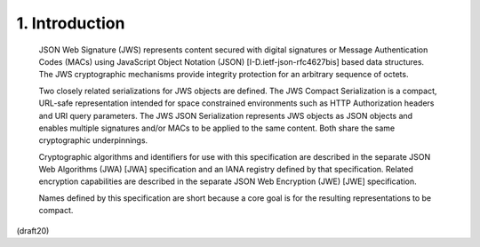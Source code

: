 1. Introduction
==================================== 

   JSON Web Signature (JWS) represents content secured with digital
   signatures or Message Authentication Codes (MACs) using JavaScript
   Object Notation (JSON) [I-D.ietf-json-rfc4627bis] based data
   structures.  The JWS cryptographic mechanisms provide integrity
   protection for an arbitrary sequence of octets.

   Two closely related serializations for JWS objects are defined.  The
   JWS Compact Serialization is a compact, URL-safe representation
   intended for space constrained environments such as HTTP
   Authorization headers and URI query parameters.  The JWS JSON
   Serialization represents JWS objects as JSON objects and enables
   multiple signatures and/or MACs to be applied to the same content.
   Both share the same cryptographic underpinnings.

   Cryptographic algorithms and identifiers for use with this
   specification are described in the separate JSON Web Algorithms (JWA)
   [JWA] specification and an IANA registry defined by that
   specification.  Related encryption capabilities are described in the
   separate JSON Web Encryption (JWE) [JWE] specification.

   Names defined by this specification are short because a core goal is
   for the resulting representations to be compact.

(draft20)
